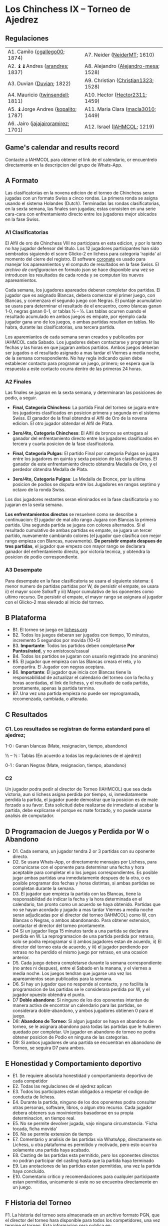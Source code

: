 * Los Chinchess IX – Torneo de Ajedrez

** Regulaciones

| A1. Camilo ([[https://lichess.org/?user=cgallego00#friend][cgallego00]]; 1874)      | A7. Neider ([[https://lichess.org/?user=NeiderMT#friend][NeiderMT]]; 1610)          |
| A2. ♝♝Andres ([[https://lichess.org/?user=arandres#friend][arandres]]; 1837)      | A8. Alejandro ([[https://lichess.org/?user=Alejandro-mesa#friend][Alejandro-mesa]]; 1528) |
| A3. Duvian ([[https://lichess.org/?user=Duvian#friend][Duvian]]; 1822)          | A9. Christian ([[https://lichess.org/?user=Christian1323#friend][Christian1323]]; 1528)  |
| A4. Mauricio ([[https://lichess.org/?user=twinsendell#friend][twinsendell]]; 1811)   | A10. Hector ([[https://lichess.org/?user=Hector2311#friend][Hector2311]]; 1459)       |
| A5. ♝Jorge Andres ([[https://lichess.org/?user=kopalito#friend][kopalito]]; 1787) | A11. Maria Clara ([[https://lichess.org/?user=macla3010#friend][macla3010]]; 1449)   |
| A6. Jairo ([[https://lichess.org/?user=jajajairoramirez#friend][jajajairoramirez]]; 1701) | A12. Israel ([[https://lichess.org/?user=IAHMCOL#friend][IAHMCOL]]; 1219)          |

** Game's calendar and results record

   Contacte a IAHMCOL para obtener el link de el calendario, or encuentrelo
   directamente en la descripcion del grupo de Whats-App. 

** A Formato

   Las clasificatorias en la novena edicion de el torneo de Chinchess seran
   jugadas con un formato Swiss a cinco rondas. La primera ronda se asigna
   usando el sistema Holandes (Dutch). Terminadas las rondas clasificatorias,
   en la sexta semana, las finales son jugadas; estas consisten en una serie
   cara-cara con enfrentamiento directo entre los jugadores mejor ubicados en
   la fase Swiss.

*** A1	Clasificatorias

    El Alfil de oro de Chinchess VIII no participara en esta edicion, y por lo
    tanto no hay jugador defensor del titulo. Los 12 jugadores participantes han sido
    sembrados siguiendo el score Glicko-2 en lichess para categoria 'rapida'
    al momento del cierre del registro. El software [[https://coronate.netlify.app/][coronate]] es usado para
    manejar los apareamientos y el computo de resultados en la fase Swiss. El
    [[09-LosChinchess-IX-coronate.json][archivo de configuracion]] en formato json se hace disponible una vez se
    introducen los resultados de cada ronda y se computan los nuevos
    apareamientos.

    Cada semana, los jugadores apareados deberan completar dos partidas. El
    jugador que es asignado Blancas, debera comenzar el primer juego, con
    Blancas, y comenzara el segundo juego con Negras. El puntaje acumulativo
    se usara para determinar el resultado de el encuentro, como blancas ganan
    1-0, negras ganan 0-1, or tablas ½ – ½. Las tablas ocurren cuando el
    resultado acumulado en ambos juegos es empate, por ejemplo cada jugador
    gana uno de los juegos, o ambas partidas resultan en tablas. No habra,
    durante las clasificatorias, una tercera partida.

    Los aparemiantos de cada semana seran creados y publicados por IAHMCOL
    cada Sabado. Los jugadores deben contactarse y programar las fechas y las
    horas en que jugaran ambos partidos. Ambos juegos deberan ser jugados o el
    resultado asignado a mas tardar el Viernes a media noche, de la semana
    correspondiente. No hay regla indicando quien debe establecer contacto
    para programar un juego, primero; se espera que la respuesta a este
    contacto ocurra dentro de las primeras 24 horas.
    
*** A2 	Finales

    Las finales se jugaran en la sexta semana, y determinaran las posiciones
    de podio, a seguir.

    
    + *Final, Categoria Chinchess*: La partida Final del torneo se jugara
      entre los jugadores clasificados en posicion primera y segunda en el
      sistema Swiss. El ganador de la final obtendra el Alfil de Oro de la
      novena edicion. El otro jugador obtendar el Alfil de Plata.

    + *3ero/4to, Categoria Chinchess*: El Alfil de bronce se entregara al
      ganador del enfrentamiento directo entre los jugadores clasificados en
      tercera y cuarta posicion de la fase clasificatoria.

    + *Final, Categoria Pulgas*: El partido Final por categoria Pulgas se
      jugara entre los jugadores en quinta y sexta posicion de las
      clasificatorias. El ganador de este enfrentamiento directo obtendra
      Medalla de Oro, y  el perdedor obtendra Medalla de Plata.

    + *3ero/4to, Categoria Pulgas*: La Medalla de Bronce, por la ultima
      posicion de podios se disputa entre los Jugadores en rangos septimo y
      octavo de la ronda Swiss. 

    Los dos jugadores restantes seran eliminados en la fase clasificatoria y
    no jugaran en la sexta semana.

    *Los enfrentamientos directos* se resuelven como se describe a
    continuacion: El jugador de mal alto rango Jugara con Blancas la primera
    partida. Una segunda partida se jugara con colores alternados. Si el
    resultado cumulativo de ambas partidas es empate, se jugara un tercer
    partido, nuevamente cambiando colores (el jugador que clasifica con mejor
    rango empieza con Blancas, nuevamente). *De persistir empate despues de
    tres partidas*, el jugador que empezo con mayor rango se declarara ganador
    del enfrentamiento directo, por victoria tecnica, y obtendra la posicion
    de podio correspondiente.

*** A3	Desempate

    Para desempate en la fase clasificatoria se usara el siguiente sistema: i)
    menor numero de partidas partidas por W, de persistir el empate, se usara
    ii) el mayor score Solkoff y iii) Mayor cumulativo de los oponentes como
    ultimo recurso. De persistir el empate, el mayor rango se asignara al
    jugador con el Glicko-2 mas elevado al inicio del torneo.
    
** B Plataforma

   + B1. El torneo se juega en [[https://lichess.org/][lichess.org]]
   + B2. Todos los juegos deberan ser jugados con tiempo, 10 minutos,
     incremento 5 segundos por movida (10+5)
   + B3. *Importante*: Todos los partidos deben completarse *Por Puntos/rated*,
     y no amistosos/casual
   + B4. Todos los partidos se jugaran con usuario registrado (no anonimo)
   + B5. El jugador que empieza con las Blancas creara el reto, y lo
     compartira. El Jugador con negras aceptara.
   + B6. *Importante*: El jugador que inicia con Blancas tiene la
     responsabilidad de actualizar el calendario del torneo con la fecha y
     horas acordadas, el link de lichess, y el resultado de cada partida,
     prontamente, apenas la partida termina.
   + B7. Una vez una partida empieza no puede ser reprogramada,
     recomenzada, cambiada, o alterada.

** C Resultados

*** C1. Los resultados se registran de forma estandard para el ajedrez;

1-0 : Ganan blancas (Mate, resignacion, tiempo, abandono)

½ – ½ : Tablas (En acuerdo a todas las regulaciones de el ajedrez)

0-1 : Ganan Negras (Mate, resignacion, tiempo, abandono)

*** C2

    Un jugador podra pedir al director de Torneo (IAHMCOL) que sea dada
    victoria, aun si lichess asigna perdida por tiempo, si, inmediatamente
    perdida la partida, el jugador puede demostrar que la posicion es de mate
    forzado a su favor. Esta solicitud debe realizarse de inmediato al acabar
    la partida, debe explicarse el porque es mate forzado, y no puede usarse
    analisis de computador.

** D Programacion de Juegos y Perdida por W o Abandono

   + D1. Cada semana, un jugador tendra 2 or 3 partidas con su oponente
     directo.
   + D2. Se usara Whats-App, or directamente mensajes por Lichess, para
     comunicarse con el oponente para determinar una fecha y hora aceptable
     para completar el o los juegos correspondientes. Es posible jugar ambas
     partidas una inmediatamente despues de la otra, o es posible programar
     dos fechas y horas distintas, si ambas partidas se completan durante la semana.
   + D3. El jugador que empieza la partida con las Blancas, tiene la
     responsabilidad de indicar la fecha y la hora determinada en el
     calendario, tan pronto como un acuerdo se haya obtenido. Partidas que no
     se hayan acordado y jugado a mas tardar Viernes a media noche seran
     adjudicadas por el director del torneo (IAHMCOL) como W, con Blancas o
     Negras, o ambos abandonando. Para obtener extension, contactar el
     director del torneo prontamente.
   + D4 Si un jugador llega 15 minutos tarde a una partida se declarara
     perdida en W. La reprogramacion de una partida perdida por retraso, solo
     se podra reprogramar si i) ambos jugadores estan de acuerdo, ii) El
     director del torneo esta de acuerdo, y iii) el jugador perdiendo por
     retraso no ha perdido el mismo juego por retraso, en una ocasion
     anterior.
   + D5. Cada juego debera completarse durante la semana correspondiente (no
     antes ni despues), entre el Sabado en la manana, y el viernes a media
     noche. Los juegos tendran que jugarse una vez los apareamientos sean
     publicados para la semana.
   + D6. Si hay un jugador que no responde al contacto, y no facilita la
     programacion de las partidas se le considerara perdida por W, y el
     jugador opuesto obtendra el punto.
   + D7 *Doble abandono*: Si ninguno de los dos oponentes intentan de manera
     activa de encontrar un calendario para las partidas, se considerara
     doble-abandono, y ambos jugadores obtienen 0 para el juego.
   + D8: *Abandono de Torneo*: Si algun jugador se haya en abandono de torneo,
     se le asignara abandono para todas las partidas que le hubieren quedado
     por completar. Un jugador en abandono de torneo no podra obtener posicion
     de Podio en ninguna de las categorias.
   + D9: Si ambos jugadores de una partida se encuentran en abanodono de
     Torneo, se seguira D7 para ambos.
     
** E Honestidad y Comportamiento deportivo

   + E1. Se requiere absoluta honestidad y comportamiento deportivo de cada
     competidor
   + E2. Todas las regulaciones de el ajedrez aplican
   + E3. Todos los participates estan obligados a respetar el codigo de
     conducta de lichess.
   + E4. Durante la partida, ninguno de los dos oponentes podra consultar
     otras personas, software, libros, o algun otro recurso. Cada jugador
     debera obteners sus movimientos basadonse en su propia determinacion, en
     tiempo real.
   + E5. No se permite devolver jugada, vajo ninguna circumstancia. 'Ficha
     tocada, ficha movida'
   + E6. No se permite extension de tiempo
   + E7. Comentario y analisis de las partidas via WhatsApp, directamente en
     Lichess, u otra plataforma es permitido y motivado, pero esto ocurrira
     solamente una partida haya acabado.
   + E8. Casting de las partidas esta permitido, pero los oponentes directos
     no podran participar del casting hasta que la partida haya terminado
   + E9. Las anotaciones de las partidas estan permitidas, una vez la partida
     haya concluido.
   + E10. Comentario critico y recomendaciones para cualquier participante
     estan permitidas, unicamente si este no se encuentra directamente en un juego. 

** F Historia del Torneo
   
   F1. La historia del torneo sera almacenada en un archivo formato PGN, que
   el director del torneo hara disponible para todos los competidores, una vez
   termine el torneo. Esta informacion sera publica en:

   [[https://github.com/IAHM-COL/losChinchess]]

   F2. La Medalleria historica de los torneos Chinchess y las liguillas Pulgas
   pasadas esta disponible en

   [[09-MedalryHistory.org][Medalleria Historica]]
